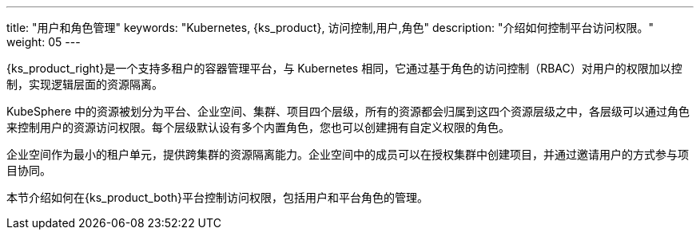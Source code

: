 ---
title: "用户和角色管理"
keywords: "Kubernetes, {ks_product}, 访问控制,用户,角色"
description: "介绍如何控制平台访问权限。"
weight: 05
---


{ks_product_right}是一个支持多租户的容器管理平台，与 Kubernetes 相同，它通过基于角色的访问控制（RBAC）对用户的权限加以控制，实现逻辑层面的资源隔离。

KubeSphere 中的资源被划分为平台、企业空间、集群、项目四个层级，所有的资源都会归属到这四个资源层级之中，各层级可以通过角色来控制用户的资源访问权限。每个层级默认设有多个内置角色，您也可以创建拥有自定义权限的角色。

企业空间作为最小的租户单元，提供跨集群的资源隔离能力。企业空间中的成员可以在授权集群中创建项目，并通过邀请用户的方式参与项目协同。

本节介绍如何在{ks_product_both}平台控制访问权限，包括用户和平台角色的管理。

ifeval::["{file_output_type}" == "html"]
有关集群角色的更多信息，请参阅link:../07-cluster-management/09-cluster-settings/04-cluster-roles/[集群角色]。

有关企业空间角色的更多信息，请参阅link:../08-workspace-management/06-workspace-settings/04-workspace-roles/[企业空间角色]。

有关项目角色的更多信息，请参阅link:../09-project-management/06-project-settings/02-project-roles/[项目角色]。
endif::[]

ifeval::["{file_output_type}" == "pdf"]
有关集群角色的更多信息，请参阅《{ks_product_right}集群管理指南》的“集群角色”章节。

有关企业空间角色的更多信息，请参阅《{ks_product_right}企业空间管理指南》的“企业空间角色”章节。

有关项目角色的更多信息，请参阅《{ks_product_right}项目管理指南》的“项目角色”章节。
endif::[]

ifeval::["{file_output_type}" == "pdf"]
== 产品版本

本文档适用于{ks_product_left} v4.1.0 版本。

== 读者对象

本文档主要适用于以下读者：

* {ks_product_right}用户

* 交付工程师

* 运维工程师

* 售后工程师


== 修订记录

[%header,cols="1a,1a,3a"]
|===
|文档版本 |发布日期 |修改说明

|01
|{pdf_releaseDate}
|第一次正式发布。
|===
endif::[]